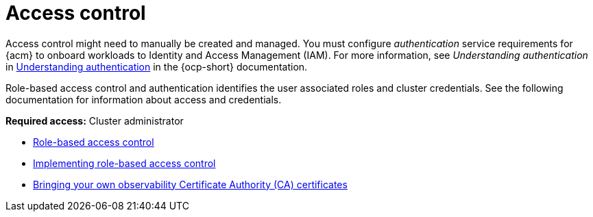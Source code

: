 [#access-control]
= Access control

Access control might need to manually be created and managed. You must configure _authentication_ service requirements for {acm} to onboard workloads to Identity and Access Management (IAM). For more information, see _Understanding authentication_ in link:https://docs.redhat.com/documentation/en-us/openshift_container_platform/4.15/html/authentication_and_authorization/understanding-authentication[Understanding authentication] in the {ocp-short} documentation.

Role-based access control and authentication identifies the user associated roles and cluster credentials. See the following documentation for information about access and credentials.

*Required access:* Cluster administrator

* xref:../access_control/rbac.adoc#rbac-rhacm[Role-based access control]
* xref:../access_control/rbac_implement_rhacm.adoc#rhacm-rbac-implement[Implementing role-based access control]
* xref:../access_control/cert_byo.adoc#certificates-byo[Bringing your own observability Certificate Authority (CA) certificates]
